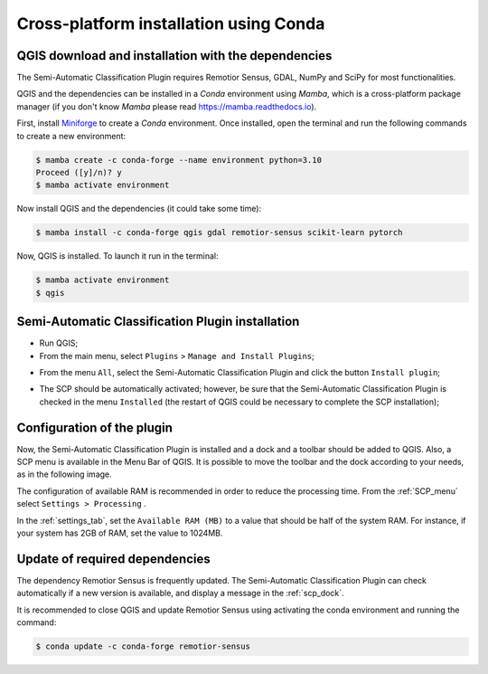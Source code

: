 .. _installation_conda:

***************************************
Cross-platform installation using Conda
***************************************


.. _QGIS_installation_conda:
 
QGIS download and installation with the dependencies
------------------------------------------------------

The Semi-Automatic Classification Plugin requires Remotior Sensus, GDAL, NumPy
and SciPy for most functionalities.

QGIS and the dependencies can be installed in
a `Conda` environment using `Mamba`, which is a cross-platform package manager
(if you don't know `Mamba` please read https://mamba.readthedocs.io).

First, install `Miniforge <https://github.com/conda-forge/miniforge>`_
to create a `Conda` environment.
Once installed, open the terminal and run the following commands to
create a new environment:

.. code-block:: console

    $ mamba create -c conda-forge --name environment python=3.10
    Proceed ([y]/n)? y
    $ mamba activate environment

Now install QGIS and the dependencies (it could take some time):

.. code-block:: console

    $ mamba install -c conda-forge qgis gdal remotior-sensus scikit-learn pytorch

Now, QGIS is installed. To launch it run in the terminal:

.. code-block:: console

    $ mamba activate environment
    $ qgis

.. image:: _static/installation/QGIS.jpg

.. _plugin_installation_conda:

Semi-Automatic Classification Plugin installation
---------------------------------------------------

* Run QGIS;

* From the main menu, select ``Plugins`` > ``Manage and Install Plugins``;

.. image:: _static/installation/install.jpg

* From the menu ``All``, select the Semi-Automatic Classification Plugin and
  click the button ``Install plugin``;


.. image:: _static/installation/plugins.jpg

* The SCP should be automatically activated; however, be sure that the
  Semi-Automatic Classification Plugin is checked in the menu ``Installed``
  (the restart of QGIS could be necessary to complete the SCP installation);

.. image:: _static/installation/plugins_installed.jpg


.. _plugin_configuration_conda:

Configuration of the plugin
---------------------------

Now, the Semi-Automatic Classification Plugin is installed and a dock and
a toolbar should be added to QGIS.
Also, a SCP menu is available in the Menu Bar of QGIS.
It is possible to move the toolbar and the dock according to your needs,
as in the following image.

.. image:: _static/installation/SemiAutomaticClassificationPlugin.jpg


.. |settings_tool| image:: _static/semiautomaticclassificationplugin_settings_tool.png
    :width: 20pt

The configuration of available RAM is recommended in order to reduce
the processing time.
From the :ref:`SCP_menu` select |settings_tool| ``Settings > Processing`` .

.. image:: _static/installation/settings_processing.jpg

In the :ref:`settings_tab`, set the ``Available RAM (MB)`` to a value that
should be half of the system RAM.
For instance, if your system has 2GB of RAM, set the value to 1024MB.

.. image:: _static/interface/settings_processing_tab.png

.. _installation_update_conda:

Update of required dependencies
-------------------------------------------------

The dependency Remotior Sensus is frequently updated.
The Semi-Automatic Classification Plugin can check automatically if a new
version is available, and display a message in the :ref:`scp_dock`.


.. image:: _static/installation/remotior_sensus_update.png


It is recommended to close QGIS and update Remotior Sensus using activating
the conda environment and running the command:


.. code-block:: console

    $ conda update -c conda-forge remotior-sensus
